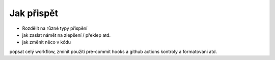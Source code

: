 ***************************************
Jak přispět
***************************************

- Rozdělit na různé typy přispění
- jak zaslat námět na zlepšení / překlep atd.
- jak změnit něco v kódu

popsat celý workflow, zmínit použití pre-commit hooks a github actions kontroly a formatovani atd.